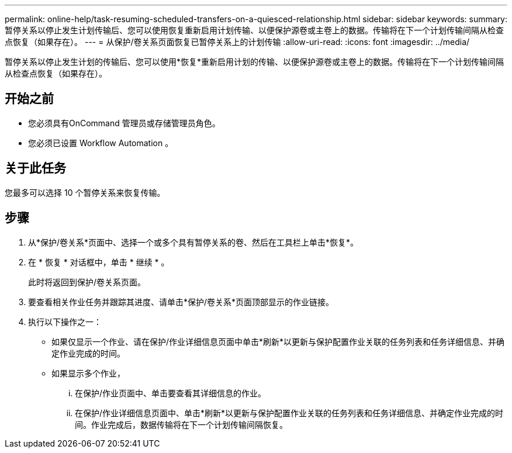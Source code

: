 ---
permalink: online-help/task-resuming-scheduled-transfers-on-a-quiesced-relationship.html 
sidebar: sidebar 
keywords:  
summary: 暂停关系以停止发生计划传输后、您可以使用恢复重新启用计划传输、以便保护源卷或主卷上的数据。传输将在下一个计划传输间隔从检查点恢复（如果存在）。 
---
= 从保护/卷关系页面恢复已暂停关系上的计划传输
:allow-uri-read: 
:icons: font
:imagesdir: ../media/


[role="lead"]
暂停关系以停止发生计划的传输后、您可以使用*恢复*重新启用计划的传输、以便保护源卷或主卷上的数据。传输将在下一个计划传输间隔从检查点恢复（如果存在）。



== 开始之前

* 您必须具有OnCommand 管理员或存储管理员角色。
* 您必须已设置 Workflow Automation 。




== 关于此任务

您最多可以选择 10 个暂停关系来恢复传输。



== 步骤

. 从*保护/卷关系*页面中、选择一个或多个具有暂停关系的卷、然后在工具栏上单击*恢复*。
. 在 * 恢复 * 对话框中，单击 * 继续 * 。
+
此时将返回到保护/卷关系页面。

. 要查看相关作业任务并跟踪其进度、请单击*保护/卷关系*页面顶部显示的作业链接。
. 执行以下操作之一：
+
** 如果仅显示一个作业、请在保护/作业详细信息页面中单击*刷新*以更新与保护配置作业关联的任务列表和任务详细信息、并确定作业完成的时间。
** 如果显示多个作业，
+
... 在保护/作业页面中、单击要查看其详细信息的作业。
... 在保护/作业详细信息页面中、单击*刷新*以更新与保护配置作业关联的任务列表和任务详细信息、并确定作业完成的时间。作业完成后，数据传输将在下一个计划传输间隔恢复。






